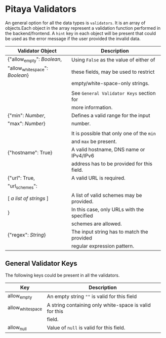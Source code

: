 * Pitaya Validators

An general option for all the data types is =validators=. It is an
array of objects.Each object in the array represent a validation
function performed in the backend/frontend. A =hint= key in each
object will be present that could be used as the error message if the
user provided the invalid data.

|--------------------------------+--------------------------------------------|
| Validator Object               | Description                                |
|--------------------------------+--------------------------------------------|
| {"allow_empty": /Boolean/,     | Using =False= as the value of either of    |
| "allow_whitespace": /Boolean/} | these fields, may be used to restrict      |
|                                | empty/white-space-only strings.            |
|                                |                                            |
|                                | See =General Validator Keys= section for   |
|                                | more information.                          |
|--------------------------------+--------------------------------------------|
| {"min": /Number/,              | Defines a valid range for the input        |
| "max": /Number/}               | number.                                    |
|                                |                                            |
|                                | It is possible that only one of the =min=  |
|                                | and =max= be present.                      |
|--------------------------------+--------------------------------------------|
| {"hostname": True}             | A valid hostname, DNS name or IPv4/IPv6    |
|                                | address has to be provided for this field. |
|--------------------------------+--------------------------------------------|
| {"url": True,                  | A valid URL is required.                   |
| "url_schemes":                 |                                            |
| [ /a list of strings/ ]        | A list of valid schemes may be provided.   |
| }                              | In this case, only URLs with the specified |
|                                | schemes are allowed.                       |
|--------------------------------+--------------------------------------------|
| {"regex": /String/}            | The input string has to match the provided |
|                                | regular expression pattern.                |
|--------------------------------+--------------------------------------------|

** General Validator Keys

The following keys could be present in all the validators.

|------------------+--------------------------------------------------------|
| Key              | Description                                            |
|------------------+--------------------------------------------------------|
| allow_empty      | An empty string =""= is valid for this field           |
|------------------+--------------------------------------------------------|
| allow_whitespace | A string containing only white-space is valid for this |
|                  | field.                                                 |
|------------------+--------------------------------------------------------|
| allow_null       | Value of =null= is valid for this field.               |
|------------------+--------------------------------------------------------|
